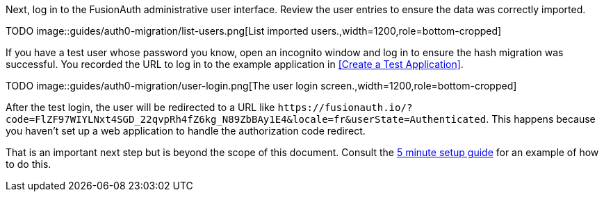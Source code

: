 Next, log in to the FusionAuth administrative user interface. Review the user entries to ensure the data was correctly imported.

TODO
image::guides/auth0-migration/list-users.png[List imported users.,width=1200,role=bottom-cropped]

If you have a test user whose password you know, open an incognito window and log in to ensure the hash migration was successful. You recorded the URL to log in to the example application in <<Create a Test Application>>.

TODO
image::guides/auth0-migration/user-login.png[The user login screen.,width=1200,role=bottom-cropped]

After the test login, the user will be redirected to a URL like `\https://fusionauth.io/?code=FlZF97WIYLNxt4SGD_22qvpRh4fZ6kg_N89ZbBAy1E4&locale=fr&userState=Authenticated`. This happens because you haven't set up a web application to handle the authorization code redirect. 

That is an important next step but is beyond the scope of this document. Consult the link:/docs/v1/tech/5-minute-setup-guide/[5 minute setup guide] for an example of how to do this.

